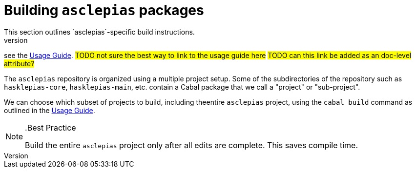 :description: Explains the fundamentals of compiling asclepias and its components
:source-highlighter: highlightjs
:url-usage-guide: https://docs.novisci.com/nsBuild/index.html

= Building `asclepias` packages 
This section outlines `asclepias`-specific build instructions.
For details on building Haskell projects in general,
see the {url-usage-guide}[Usage Guide]. 
#TODO not sure the best way to link to the usage guide here#
#TODO can this link be added as an doc-level attribute?#

The `asclepias` repository is organized using a multiple project setup.
Some of the subdirectories of the repository 
such as `hasklepias-core`, `hasklepias-main`, etc. 
contain a Cabal package that we call a "project" or "sub-project".

We can choose which subset of projects to build, 
including theentire `asclepias` project, 
using the `cabal build` command as outlined in the {url-usage-guide}[Usage Guide]. 

[NOTE]
..Best Practice
====
Build the entire `asclepias` project only after all edits are complete. 
This saves compile time.
====

